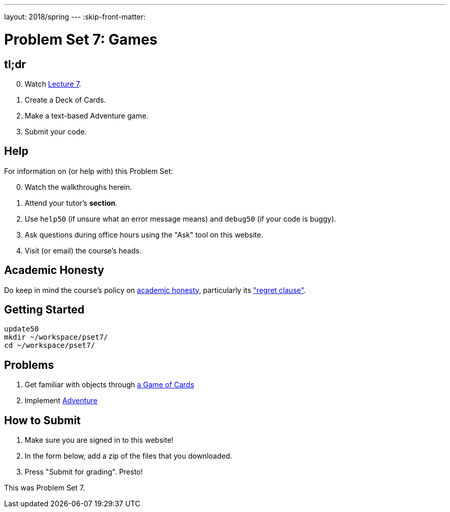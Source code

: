 ---
layout: 2018/spring
---
:skip-front-matter:

= Problem Set 7: Games

== tl;dr

[start=0]
. Watch link:/lectures/lecture-7[Lecture 7].
. Create a Deck of Cards.
. Make a text-based Adventure game.
. Submit your code.

== Help

For information on (or help with) this Problem Set:

[start=0]
. Watch the walkthroughs herein.
. Attend your tutor's *section*.
. Use `help50` (if unsure what an error message means) and `debug50` (if your code is buggy).
. Ask questions during office hours using the "Ask" tool on this website.
. Visit (or email) the course's heads.

== Academic Honesty

Do keep in mind the course's policy on link:/#academic_honesty[academic honesty], particularly its link:/#regret["regret clause"].

== Getting Started

----
update50
mkdir ~/workspace/pset7/
cd ~/workspace/pset7/
----

== Problems

. Get familiar with objects through link:https://lab.cs50.io/uva/cs50x/master/problems/cards/Lab[a Game of Cards]
. Implement link:/problems/adventure/[Adventure]

== How to Submit

. Make sure you are signed in to this website!
. In the form below, add a zip of the files that you downloaded.
. Press "Submit for grading". Presto!

This was Problem Set 7.
